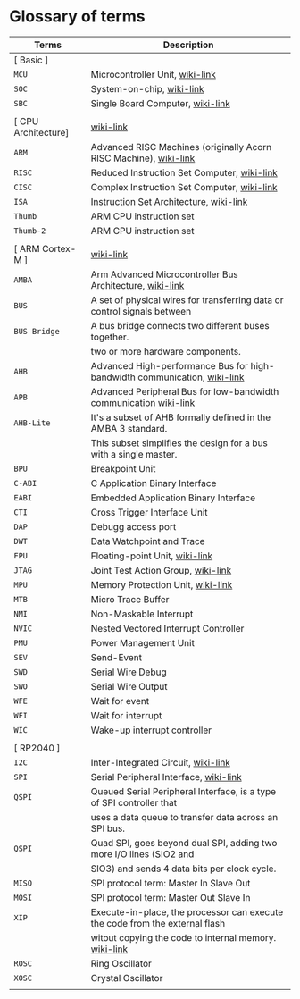 * Glossary of terms

| Terms               | Description                                                                  |
|---------------------+------------------------------------------------------------------------------|
| [ Basic ]           |                                                                              |
| =MCU=                 | Microcontroller Unit, [[https://en.wikipedia.org/wiki/Microcontroller][wiki-link]]                                              |
| =SOC=                 | System-on-chip, [[https://en.wikipedia.org/wiki/System_on_a_chip][wiki-link]]                                                    |
| =SBC=                 | Single Board Computer, [[https://en.wikipedia.org/wiki/Single-board_computer][wiki-link]]                                             |
|                     |                                                                              |
| [ CPU Architecture] | [[https://en.wikipedia.org/wiki/ARM_Cortex-M][wiki-link]]                                                                    |
| =ARM=                 | Advanced RISC Machines (originally Acorn RISC Machine), [[https://en.wikipedia.org/wiki/ARM_architecture_family][wiki-link]]            |
| =RISC=                | Reduced Instruction Set Computer, [[https://en.wikipedia.org/wiki/Reduced_instruction_set_computer][wiki-link]]                                  |
| =CISC=                | Complex Instruction Set Computer, [[https://en.wikipedia.org/wiki/Complex_instruction_set_computer][wiki-link]]                                  |
| =ISA=                 | Instruction Set Architecture, [[https://en.wikipedia.org/wiki/Instruction_set_architecture][wiki-link]]                                      |
| =Thumb=               | ARM CPU instruction set                                                      |
| =Thumb-2=             | ARM CPU instruction set                                                      |
|                     |                                                                              |
| [ ARM Cortex-M ]    | [[https://en.wikipedia.org/wiki/ARM_Cortex-M][wiki-link]]                                                                    |
| =AMBA=                | Arm Advanced Microcontroller Bus Architecture, [[https://en.wikipedia.org/wiki/Advanced_Microcontroller_Bus_Architecture][wiki-link]]                     |
| =BUS=                 | A set of physical wires for transferring data or control signals between     |
| =BUS Bridge=          | A bus bridge connects two different buses together.                          |
|                     | two or more hardware components.                                             |
| =AHB=                 | Advanced High-performance Bus for high-bandwidth communication, [[https://en.wikipedia.org/wiki/Advanced_Microcontroller_Bus_Architecture#Advanced_High-performance_Bus_(AHB)][wiki-link]]    |
| =APB=                 | Advanced Peripheral Bus for low-bandwidth communication [[https://en.wikipedia.org/wiki/Advanced_Microcontroller_Bus_Architecture#Advanced_Peripheral_Bus_(APB)][wiki-link]]            |
| =AHB-Lite=            | It's a subset of AHB formally defined in the AMBA 3 standard.                |
|                     | This subset simplifies the design for a bus with a single master.            |
| =BPU=                 | Breakpoint Unit                                                              |
| =C-ABI=               | C Application Binary Interface                                               |
| =EABI=                | Embedded Application Binary Interface                                        |
| =CTI=                 | Cross Trigger Interface Unit                                                 |
| =DAP=                 | Debugg access port                                                           |
| =DWT=                 | Data Watchpoint and Trace                                                    |
| =FPU=                 | Floating-point Unit, [[https://en.wikipedia.org/wiki/Floating-point_unit][wiki-link]]                                               |
| =JTAG=                | Joint Test Action Group, [[https://en.wikipedia.org/wiki/JTAG][wiki-link]]                                           |
| =MPU=                 | Memory Protection Unit, [[https://en.wikipedia.org/wiki/Memory_protection_unit][wiki-link]]                                            |
| =MTB=                 | Micro Trace Buffer                                                           |
| =NMI=                 | Non-Maskable Interrupt                                                       |
| =NVIC=                | Nested Vectored Interrupt Controller                                         |
| =PMU=                 | Power Management Unit                                                        |
| =SEV=                 | Send-Event                                                                   |
| =SWD=                 | Serial Wire Debug                                                            |
| =SWO=                 | Serial Wire Output                                                           |
| =WFE=                 | Wait for event                                                               |
| =WFI=                 | Wait for interrupt                                                           |
| =WIC=                 | Wake-up interrupt controller                                                 |
|                     |                                                                              |
| [ RP2040 ]          |                                                                              |
| =I2C=                 | Inter-Integrated Circuit, [[https://en.wikipedia.org/wiki/I%C2%B2C][wiki-link]]                                          |
| =SPI=                 | Serial Peripheral Interface, [[https://en.wikipedia.org/wiki/Serial_Peripheral_Interface][wiki-link]]                                       |
| =QSPI=                | Queued Serial Peripheral Interface, is a type of SPI controller that         |
|                     | uses a data queue to transfer data across an SPI bus.                        |
| =QSPI=                | Quad SPI,  goes beyond dual SPI, adding two more I/O lines (SIO2 and         |
|                     | SIO3) and sends 4 data bits per clock cycle.                                 |
| =MISO=                | SPI protocol term: Master In Slave Out                                       |
| =MOSI=                | SPI protocol term: Master Out Slave In                                       |
| =XIP=                 | Execute-in-place, the processor can execute the code from the external flash |
|                     | witout copying the code to internal memory. [[https://en.wikipedia.org/wiki/Execute_in_place][wiki-link]]                        |
| =ROSC=                | Ring Oscillator                                                              |
| =XOSC=                | Crystal Oscillator                                                           |
|                     |                                                                              |
